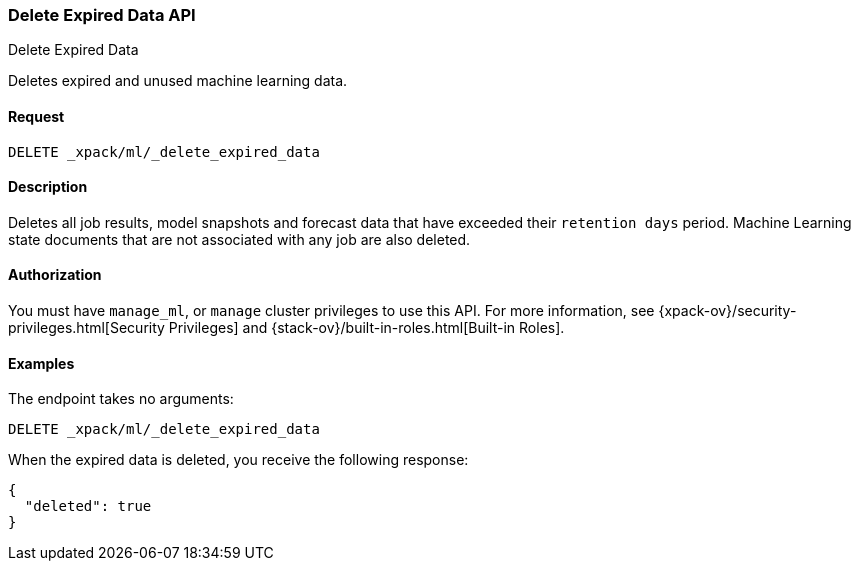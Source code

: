 [role="xpack"]
[testenv="platinum"]
[[ml-delete-expired-data]]
=== Delete Expired Data API
++++
<titleabbrev>Delete Expired Data</titleabbrev>
++++

Deletes expired and unused machine learning data.

==== Request

`DELETE _xpack/ml/_delete_expired_data`

==== Description

Deletes all job results, model snapshots and forecast data that have exceeded their
`retention days` period.
Machine Learning state documents that are not associated with any job are also deleted.

==== Authorization

You must have `manage_ml`, or `manage` cluster privileges to use this API.
For more information, see
{xpack-ov}/security-privileges.html[Security Privileges] and
{stack-ov}/built-in-roles.html[Built-in Roles].


==== Examples

The endpoint takes no arguments:

[source,js]
--------------------------------------------------
DELETE _xpack/ml/_delete_expired_data
--------------------------------------------------
// CONSOLE
// TEST

When the expired data is deleted, you receive the following response:
[source,js]
----
{
  "deleted": true
}
----
// TESTRESPONSE
